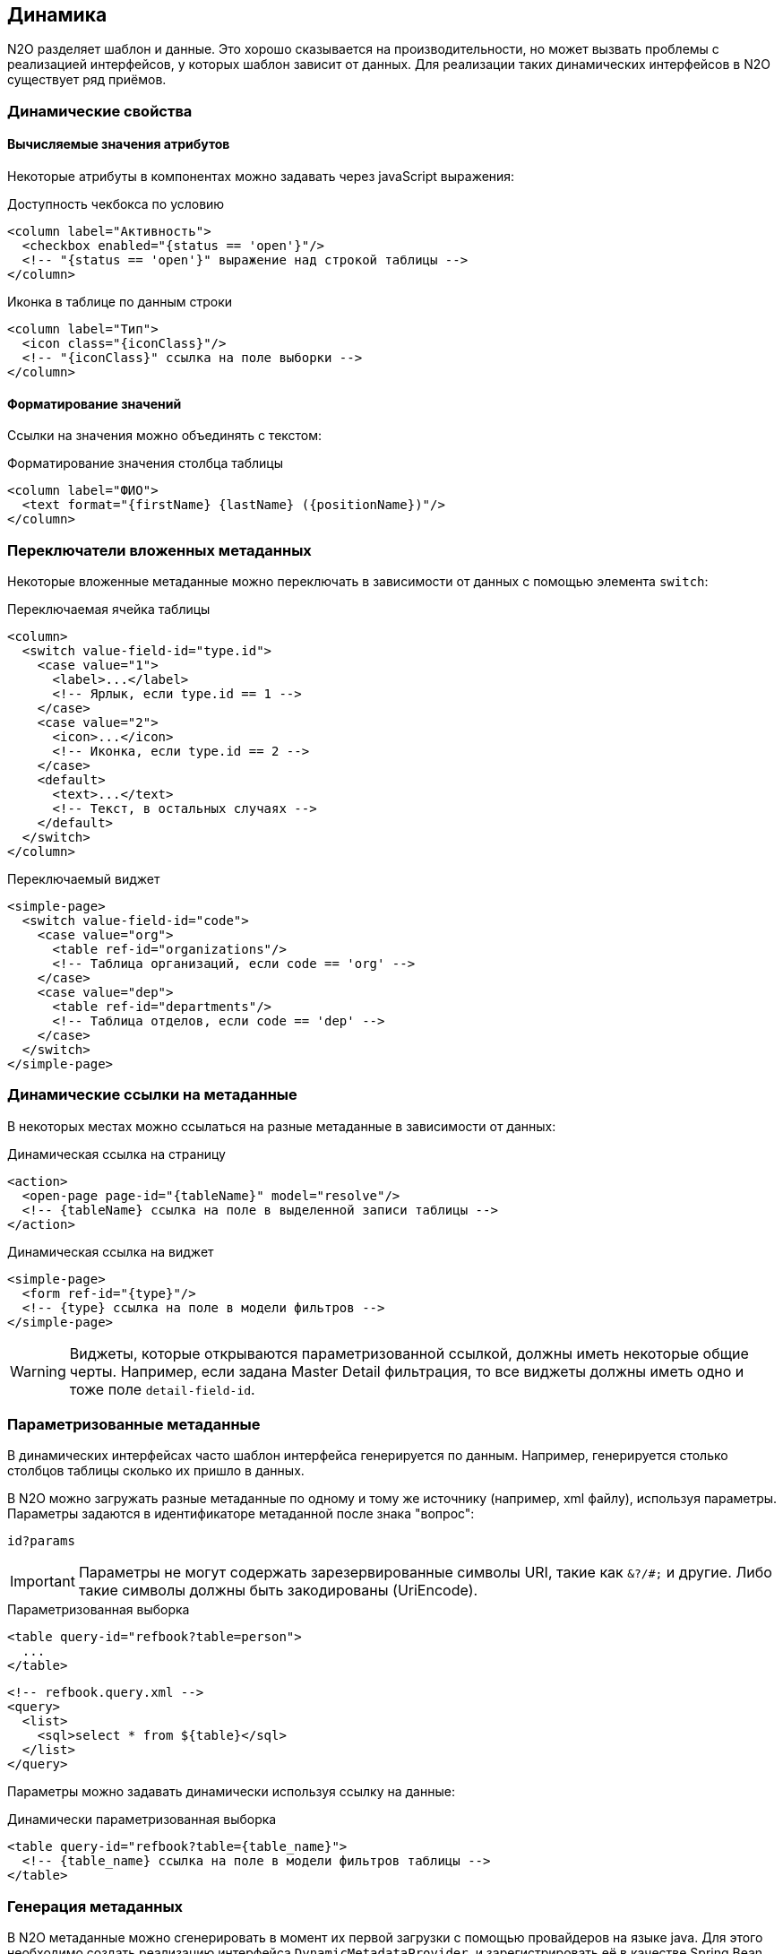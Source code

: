 == Динамика
N2O разделяет шаблон и данные.
Это хорошо сказывается на производительности, но может вызвать проблемы с реализацией интерфейсов, у которых шаблон зависит от данных.
Для реализации таких динамических интерфейсов в N2O существует ряд приёмов.

=== Динамические свойства

==== Вычисляемые значения атрибутов

Некоторые атрибуты в компонентах можно задавать через javaScript выражения:

.Доступность чекбокса по условию
[source,xml]
----
<column label="Активность">
  <checkbox enabled="{status == 'open'}"/>
  <!-- "{status == 'open'}" выражение над строкой таблицы -->
</column>
----

.Иконка в таблице по данным строки
[source,xml]
----
<column label="Тип">
  <icon class="{iconClass}"/>
  <!-- "{iconClass}" ссылка на поле выборки -->
</column>
----

==== Форматирование значений

Ссылки на значения можно объединять с текстом:

.Форматирование значения столбца таблицы
[source,xml]
----
<column label="ФИО">
  <text format="{firstName} {lastName} ({positionName})"/>
</column>
----

=== Переключатели вложенных метаданных
Некоторые вложенные метаданные можно переключать в зависимости от данных с помощью элемента `switch`:

.Переключаемая ячейка таблицы
[source,xml]
----
<column>
  <switch value-field-id="type.id">
    <case value="1">
      <label>...</label>
      <!-- Ярлык, если type.id == 1 -->
    </case>
    <case value="2">
      <icon>...</icon>
      <!-- Иконка, если type.id == 2 -->
    </case>
    <default>
      <text>...</text>
      <!-- Текст, в остальных случаях -->
    </default>
  </switch>
</column>
----

.Переключаемый виджет
[source,xml]
----
<simple-page>
  <switch value-field-id="code">
    <case value="org">
      <table ref-id="organizations"/>
      <!-- Таблица организаций, если code == 'org' -->
    </case>
    <case value="dep">
      <table ref-id="departments"/>
      <!-- Таблица отделов, если code == 'dep' -->
    </case>
  </switch>
</simple-page>
----

=== Динамические ссылки на метаданные
В некоторых местах можно ссылаться на разные метаданные в зависимости от данных:

.Динамическая ссылка на страницу
[source,xml]
----
<action>
  <open-page page-id="{tableName}" model="resolve"/>
  <!-- {tableName} ссылка на поле в выделенной записи таблицы -->
</action>
----

.Динамическая ссылка на виджет
[source,xml]
----
<simple-page>
  <form ref-id="{type}"/>
  <!-- {type} ссылка на поле в модели фильтров -->
</simple-page>
----

[WARNING]
Виджеты, которые открываются параметризованной ссылкой, должны иметь некоторые общие черты.
Например, если задана Master Detail фильтрация, то все виджеты должны иметь одно и тоже поле `detail-field-id`.


=== Параметризованные метаданные
В динамических интерфейсах часто шаблон интерфейса генерируется по данным.
Например, генерируется столько столбцов таблицы сколько их пришло в данных.

В N2O можно загружать разные метаданные по одному и тому же источнику (например, xml файлу), используя параметры.
Параметры задаются в идентификаторе метаданной после знака "вопрос":
----
id?params
----

[IMPORTANT]
Параметры не могут содержать зарезервированные символы URI, такие как `&?/#;` и другие.
Либо такие символы должны быть закодированы (UriEncode).


.Параметризованная выборка
[source,xml]
----
<table query-id="refbook?table=person">
  ...
</table>
----

[source,xml]
----
<!-- refbook.query.xml -->
<query>
  <list>
    <sql>select * from ${table}</sql>
  </list>
</query>
----

Параметры можно задавать динамически используя ссылку на данные:

.Динамически параметризованная выборка
[source,xml]
----
<table query-id="refbook?table={table_name}">
  <!-- {table_name} ссылка на поле в модели фильтров таблицы -->
</table>
----

=== Генерация метаданных
В N2O метаданные можно сгенерировать в момент их первой загрузки с помощью провайдеров на языке java.
Для этого необходимо создать реализацию интерфейса `DynamicMetadataProvider`, и зарегистрировать её в качестве Spring Bean.

.Реализация провайдера метаданных на Java
[source,java]
----
@Service
public class MyTableProvider implements DynamicMetadataProvider {
    /**
     * @return Код провайдера
     */
    @Override
    public String getCode() {
        return "myTableProvider";
    }

    /**
     * @param params Параметры провайдера
     * @return Список сгенерированных метаданных
     */
    @Override
    public List<? extends N2oMetadata> provide(String params) {
        ...
    }
    /**
      * @return Типы генерируемых метаданных
      */
    public Collection<Class<? extends N2oMetadata>> getMetadataClasses() {
        return Arrays.asList(N2oTable.class);
    }

}
----

Чтобы сослаться на такую метаданную,
необходимо в качестве идентификатора метаданной указать код провайдера,
а чтобы задать динамические свойства, использовать динамические параметры:

.Ссылка на провайдер таблицы с динамическим параметром
[source,xml]
----
<table ref-id="myTableProvider?{table_name}"/>
<!-- {table_name} ссылка на поле в модели фильтров -->
----
